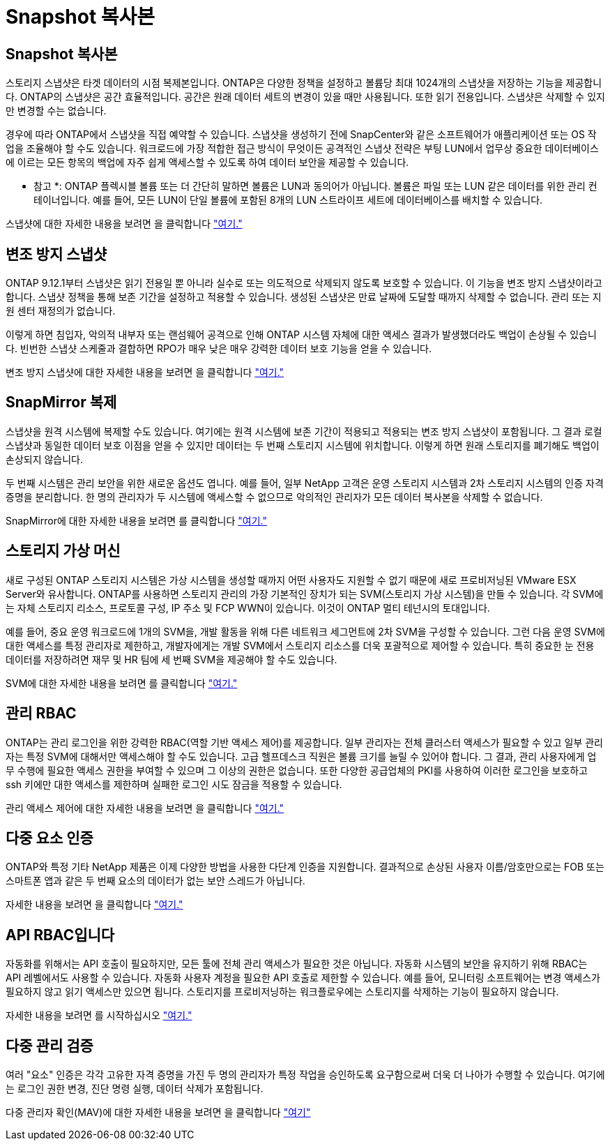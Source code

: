 = Snapshot 복사본
:allow-uri-read: 




== Snapshot 복사본

스토리지 스냅샷은 타겟 데이터의 시점 복제본입니다. ONTAP은 다양한 정책을 설정하고 볼륨당 최대 1024개의 스냅샷을 저장하는 기능을 제공합니다. ONTAP의 스냅샷은 공간 효율적입니다. 공간은 원래 데이터 세트의 변경이 있을 때만 사용됩니다. 또한 읽기 전용입니다. 스냅샷은 삭제할 수 있지만 변경할 수는 없습니다.

경우에 따라 ONTAP에서 스냅샷을 직접 예약할 수 있습니다. 스냅샷을 생성하기 전에 SnapCenter와 같은 소프트웨어가 애플리케이션 또는 OS 작업을 조율해야 할 수도 있습니다. 워크로드에 가장 적합한 접근 방식이 무엇이든 공격적인 스냅샷 전략은 부팅 LUN에서 업무상 중요한 데이터베이스에 이르는 모든 항목의 백업에 자주 쉽게 액세스할 수 있도록 하여 데이터 보안을 제공할 수 있습니다.

* 참고 *: ONTAP 플렉시블 볼륨 또는 더 간단히 말하면 볼륨은 LUN과 동의어가 아닙니다. 볼륨은 파일 또는 LUN 같은 데이터를 위한 관리 컨테이너입니다. 예를 들어, 모든 LUN이 단일 볼륨에 포함된 8개의 LUN 스트라이프 세트에 데이터베이스를 배치할 수 있습니다.

스냅샷에 대한 자세한 내용을 보려면 을 클릭합니다 link:https://docs.netapp.com/us-en/ontap/data-protection/manage-local-snapshot-copies-concept.html["여기."]



== 변조 방지 스냅샷

ONTAP 9.12.1부터 스냅샷은 읽기 전용일 뿐 아니라 실수로 또는 의도적으로 삭제되지 않도록 보호할 수 있습니다. 이 기능을 변조 방지 스냅샷이라고 합니다. 스냅샷 정책을 통해 보존 기간을 설정하고 적용할 수 있습니다. 생성된 스냅샷은 만료 날짜에 도달할 때까지 삭제할 수 없습니다. 관리 또는 지원 센터 재정의가 없습니다.

이렇게 하면 침입자, 악의적 내부자 또는 랜섬웨어 공격으로 인해 ONTAP 시스템 자체에 대한 액세스 결과가 발생했더라도 백업이 손상될 수 있습니다. 빈번한 스냅샷 스케줄과 결합하면 RPO가 매우 낮은 매우 강력한 데이터 보호 기능을 얻을 수 있습니다.

변조 방지 스냅샷에 대한 자세한 내용을 보려면 을 클릭합니다 link:https://docs.netapp.com/us-en/ontap/snaplock/snapshot-lock-concept.html["여기."]



== SnapMirror 복제

스냅샷을 원격 시스템에 복제할 수도 있습니다. 여기에는 원격 시스템에 보존 기간이 적용되고 적용되는 변조 방지 스냅샷이 포함됩니다. 그 결과 로컬 스냅샷과 동일한 데이터 보호 이점을 얻을 수 있지만 데이터는 두 번째 스토리지 시스템에 위치합니다. 이렇게 하면 원래 스토리지를 폐기해도 백업이 손상되지 않습니다.

두 번째 시스템은 관리 보안을 위한 새로운 옵션도 엽니다. 예를 들어, 일부 NetApp 고객은 운영 스토리지 시스템과 2차 스토리지 시스템의 인증 자격 증명을 분리합니다. 한 명의 관리자가 두 시스템에 액세스할 수 없으므로 악의적인 관리자가 모든 데이터 복사본을 삭제할 수 없습니다.

SnapMirror에 대한 자세한 내용을 보려면 를 클릭합니다 link:https://docs.netapp.com/us-en/ontap/data-protection/snapmirror-unified-replication-concept.html["여기."]



== 스토리지 가상 머신

새로 구성된 ONTAP 스토리지 시스템은 가상 시스템을 생성할 때까지 어떤 사용자도 지원할 수 없기 때문에 새로 프로비저닝된 VMware ESX Server와 유사합니다. ONTAP를 사용하면 스토리지 관리의 가장 기본적인 장치가 되는 SVM(스토리지 가상 시스템)을 만들 수 있습니다. 각 SVM에는 자체 스토리지 리소스, 프로토콜 구성, IP 주소 및 FCP WWN이 있습니다.  이것이 ONTAP 멀티 테넌시의 토대입니다.

예를 들어, 중요 운영 워크로드에 1개의 SVM을, 개발 활동을 위해 다른 네트워크 세그먼트에 2차 SVM을 구성할 수 있습니다. 그런 다음 운영 SVM에 대한 액세스를 특정 관리자로 제한하고, 개발자에게는 개발 SVM에서 스토리지 리소스를 더욱 포괄적으로 제어할 수 있습니다. 특히 중요한 눈 전용 데이터를 저장하려면 재무 및 HR 팀에 세 번째 SVM을 제공해야 할 수도 있습니다.

SVM에 대한 자세한 내용을 보려면 를 클릭합니다 link:https://docs.netapp.com/us-en/ontap/concepts/storage-virtualization-concept.html["여기."]



== 관리 RBAC

ONTAP는 관리 로그인을 위한 강력한 RBAC(역할 기반 액세스 제어)를 제공합니다. 일부 관리자는 전체 클러스터 액세스가 필요할 수 있고 일부 관리자는 특정 SVM에 대해서만 액세스해야 할 수도 있습니다. 고급 헬프데스크 직원은 볼륨 크기를 늘릴 수 있어야 합니다. 그 결과, 관리 사용자에게 업무 수행에 필요한 액세스 권한을 부여할 수 있으며 그 이상의 권한은 없습니다. 또한 다양한 공급업체의 PKI를 사용하여 이러한 로그인을 보호하고 ssh 키에만 대한 액세스를 제한하며 실패한 로그인 시도 잠금을 적용할 수 있습니다.

관리 액세스 제어에 대한 자세한 내용을 보려면 을 클릭합니다 link:https://docs.netapp.com/us-en/ontap/authentication/manage-access-control-roles-concept.html["여기."]



== 다중 요소 인증

ONTAP와 특정 기타 NetApp 제품은 이제 다양한 방법을 사용한 다단계 인증을 지원합니다. 결과적으로 손상된 사용자 이름/암호만으로는 FOB 또는 스마트폰 앱과 같은 두 번째 요소의 데이터가 없는 보안 스레드가 아닙니다.

자세한 내용을 보려면 을 클릭합니다 link:https://docs.netapp.com/us-en/ontap/authentication/mfa-overview.html["여기."]



== API RBAC입니다

자동화를 위해서는 API 호출이 필요하지만, 모든 툴에 전체 관리 액세스가 필요한 것은 아닙니다. 자동화 시스템의 보안을 유지하기 위해 RBAC는 API 레벨에서도 사용할 수 있습니다. 자동화 사용자 계정을 필요한 API 호출로 제한할 수 있습니다. 예를 들어, 모니터링 소프트웨어는 변경 액세스가 필요하지 않고 읽기 액세스만 있으면 됩니다. 스토리지를 프로비저닝하는 워크플로우에는 스토리지를 삭제하는 기능이 필요하지 않습니다.

자세한 내용을 보려면 를 시작하십시오 link:https://docs.netapp.com/us-en/ontap-automation/rest/rbac_overview.html["여기."]



== 다중 관리 검증

여러 "요소" 인증은 각각 고유한 자격 증명을 가진 두 명의 관리자가 특정 작업을 승인하도록 요구함으로써 더욱 더 나아가 수행할 수 있습니다. 여기에는 로그인 권한 변경, 진단 명령 실행, 데이터 삭제가 포함됩니다.

다중 관리자 확인(MAV)에 대한 자세한 내용을 보려면 을 클릭합니다 link:https://docs.netapp.com/us-en/ontap/multi-admin-verify/index.html["여기"]
